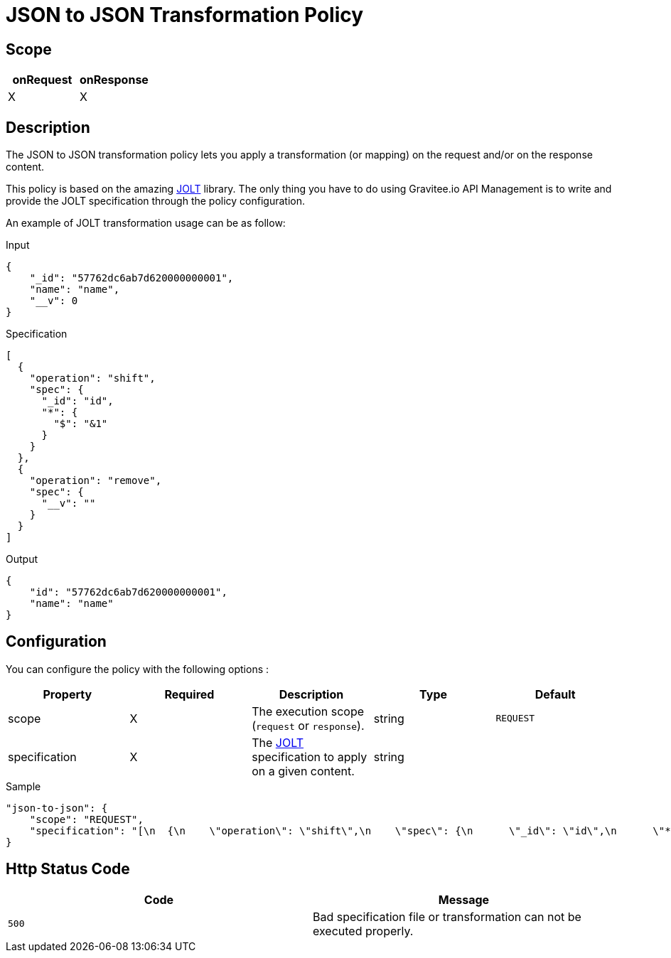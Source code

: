 = JSON to JSON Transformation Policy

ifdef::env-github[]
image:https://ci.gravitee.io/buildStatus/icon?job=gravitee-io/gravitee-policy-json-to-json/master["Build status", link="https://ci.gravitee.io/job/gravitee-io/job/gravitee-policy-json-to-json/"]
image:https://badges.gitter.im/Join Chat.svg["Gitter", link="https://gitter.im/gravitee-io/gravitee-io?utm_source=badge&utm_medium=badge&utm_campaign=pr-badge&utm_content=badge"]
endif::[]

== Scope

[cols="2*", options="header"]
|===
^|onRequest
^|onResponse

^.^| X
^.^| X

|===

== Description

The JSON to JSON transformation policy lets you apply a transformation (or mapping) on the request and/or
on the response content.

This policy is based on the amazing https://github.com/bazaarvoice/jolt[JOLT] library.
The only thing you have to do using Gravitee.io API Management is to write and provide the JOLT specification
through the policy configuration.

An example of JOLT transformation usage can be as follow:

[source, json]
.Input
----
{
    "_id": "57762dc6ab7d620000000001",
    "name": "name",
    "__v": 0
}
----

[source, json]
.Specification
----
[
  {
    "operation": "shift",
    "spec": {
      "_id": "id",
      "*": {
        "$": "&1"
      }
    }
  },
  {
    "operation": "remove",
    "spec": {
      "__v": ""
    }
  }
]
----

[source, json]
.Output
----
{
    "id": "57762dc6ab7d620000000001",
    "name": "name"
}
----

== Configuration

You can configure the policy with the following options :

|===
|Property |Required |Description |Type| Default

.^|scope
^.^|X
|The execution scope (`request` or `response`).
^.^|string
^.^|`REQUEST`

.^|specification
^.^|X
|The http://jolt-demo.appspot.com/[JOLT] specification to apply on a given content.
^.^|string
^.^|

|===


[source, json]
.Sample
----
"json-to-json": {
    "scope": "REQUEST",
    "specification": "[\n  {\n    \"operation\": \"shift\",\n    \"spec\": {\n      \"_id\": \"id\",\n      \"*\": {\n        \"$\": \"&1\"\n      }\n      \n    }\n  },\n  {\n    \"operation\": \"remove\",\n    \"spec\": {\n      \"__v\": \"\"\n    }\n  }\n]\n"
}
----

== Http Status Code

|===
|Code |Message

.^| ```500```
| Bad specification file or transformation can not be executed properly.

|===
